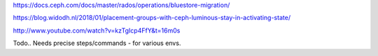 https://docs.ceph.com/docs/master/rados/operations/bluestore-migration/

https://blog.widodh.nl/2018/01/placement-groups-with-ceph-luminous-stay-in-activating-state/

http://www.youtube.com/watch?v=kzTgIcp4FfY&t=16m0s

Todo.. Needs precise steps/commands - for various envs.
